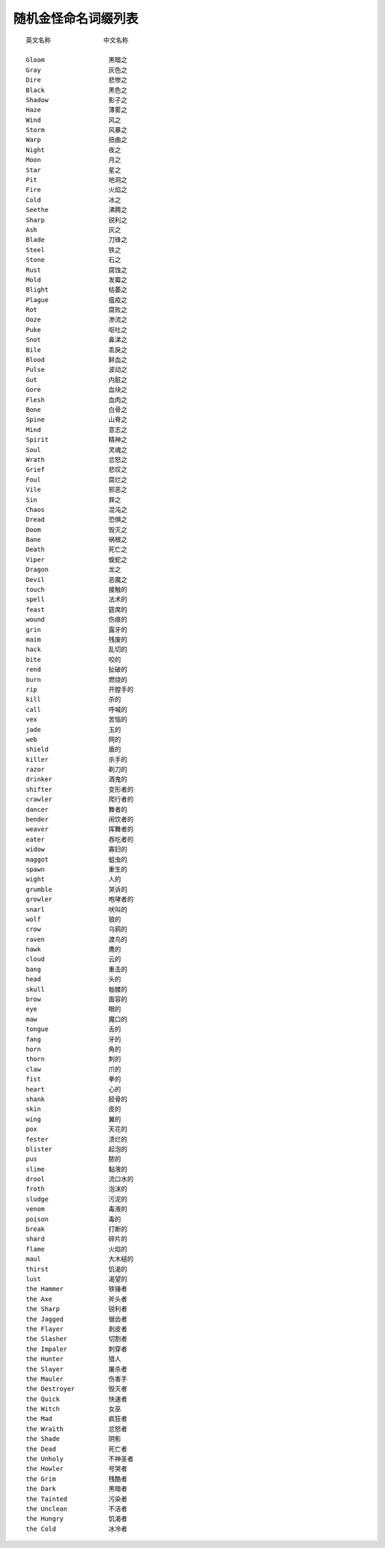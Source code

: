 .. _随机金怪命名词缀列表:

随机金怪命名词缀列表
===============================================================================
::

	英文名称              中文名称

	Gloom                 黑暗之
	Gray                  灰色之
	Dire                  悲惨之
	Black                 黑色之
	Shadow                影子之
	Haze                  薄雾之
	Wind                  风之
	Storm                 风暴之
	Warp                  扭曲之
	Night                 夜之
	Moon                  月之
	Star                  星之
	Pit                   地洞之
	Fire                  火焰之
	Cold                  冰之
	Seethe                沸腾之
	Sharp                 锐利之
	Ash                   灰之
	Blade                 刀锋之
	Steel                 铁之
	Stone                 石之
	Rust                  腐蚀之
	Mold                  发霉之
	Blight                枯萎之
	Plague                瘟疫之
	Rot                   腐败之
	Ooze                  渗流之
	Puke                  呕吐之
	Snot                  鼻涕之
	Bile                  乖戾之
	Blood                 鲜血之
	Pulse                 波动之
	Gut                   内脏之
	Gore                  血块之
	Flesh                 血肉之
	Bone                  白骨之
	Spine                 山脊之
	Mind                  意志之
	Spirit                精神之
	Soul                  灵魂之
	Wrath                 忿怒之
	Grief                 悲叹之
	Foul                  腐烂之
	Vile                  邪恶之
	Sin                   罪之
	Chaos                 混沌之
	Dread                 恐惧之
	Doom                  毁灭之
	Bane                  祸根之
	Death                 死亡之
	Viper                 蝮蛇之
	Dragon                龙之
	Devil                 恶魔之
	touch                 接触的
	spell                 法术的
	feast                 筵席的
	wound                 伤痕的
	grin                  露牙的
	maim                  残废的
	hack                  乱切的
	bite                  咬的
	rend                  扯破的
	burn                  燃烧的
	rip                   开膛手的
	kill                  杀的
	call                  呼喊的
	vex                   苦恼的
	jade                  玉的
	web                   网的
	shield                盾的
	killer                杀手的
	razor                 剃刀的
	drinker               酒鬼的
	shifter               变形者的
	crawler               爬行者的
	dancer                舞者的
	bender                闹饮者的
	weaver                挥舞者的
	eater                 吞吃者的
	widow                 寡妇的
	maggot                蛆虫的
	spawn                 重生的
	wight                 人的
	grumble               哭诉的
	growler               咆哮者的
	snarl                 吠叫的
	wolf                  狼的
	crow                  乌鸦的
	raven                 渡鸟的
	hawk                  鹰的
	cloud                 云的
	bang                  重击的
	head                  头的
	skull                 骷髅的
	brow                  面容的
	eye                   眼的
	maw                   魔口的
	tongue                舌的
	fang                  牙的
	horn                  角的
	thorn                 刺的
	claw                  爪的
	fist                  拳的
	heart                 心的
	shank                 胫骨的
	skin                  皮的
	wing                  翼的
	pox                   天花的
	fester                溃烂的
	blister               起泡的
	pus                   脓的
	slime                 黏液的
	drool                 流口水的
	froth                 泡沫的
	sludge                污泥的
	venom                 毒液的
	poison                毒的
	break                 打断的
	shard                 碎片的
	flame                 火焰的
	maul                  大木槌的
	thirst                饥渴的
	lust                  渴望的
	the Hammer            铁锤者
	the Axe               斧头者
	the Sharp             锐利者
	the Jagged            锯齿者
	the Flayer            剥皮者
	the Slasher           切割者
	the Impaler           刺穿者
	the Hunter            猎人
	the Slayer            屠杀者
	the Mauler            伤害手
	the Destroyer         毁灭者
	the Quick             快速者
	the Witch             女巫
	the Mad               疯狂者
	the Wraith            忿怒者
	the Shade             阴影
	the Dead              死亡者
	the Unholy            不神圣者
	the Howler            号哭者
	the Grim              残酷者
	the Dark              黑暗者
	the Tainted           污染者
	the Unclean           不洁者
	the Hungry            饥渴者
	the Cold              冰冷者